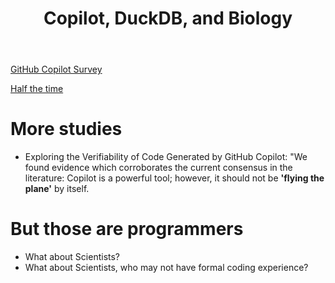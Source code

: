 #+title: Copilot, DuckDB, and Biology


[[https://visualstudiomagazine.com/articles/2022/09/13/~/media/ECG/visualstudiomagazine/Images/2022/09/Copilot1.ashx][GitHub Copilot Survey]]

[[https://visualstudiomagazine.com/articles/2022/09/13/~/media/ECG/visualstudiomagazine/Images/2022/09/Copilot2.ashx][Half the time]]

* More studies
- Exploring the Verifiability of Code Generated by GitHub Copilot:
  "We found evidence which corroborates the current consensus in the literature: Copilot is a powerful tool; however, it should not be *'flying the plane'* by itself.

* But those are programmers

- What about Scientists?
- What about Scientists, who may not have formal coding experience?
